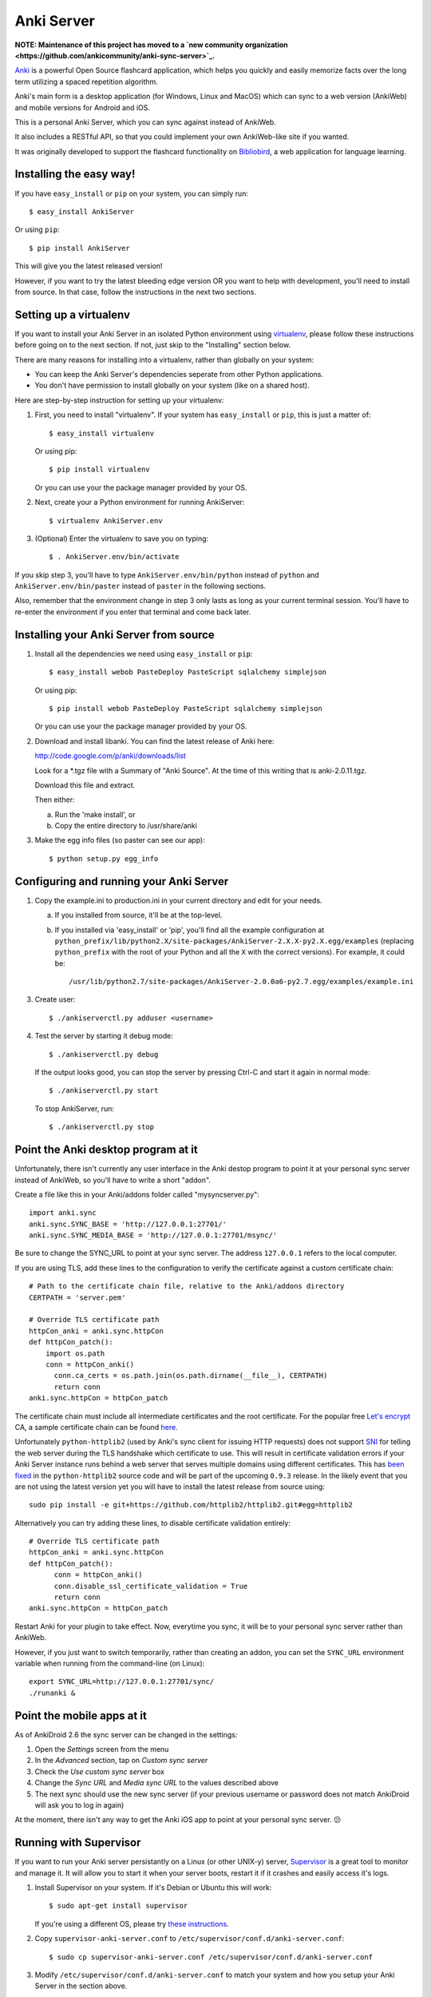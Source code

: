 Anki Server
===========

**NOTE: Maintenance of this project has moved to a
`new community organization <https://github.com/ankicommunity/anki-sync-server>`_.**

`Anki <http://ankisrs.net>`_ is a powerful Open Source flashcard
application, which helps you quickly and easily memorize facts over
the long term utilizing a spaced repetition algorithm.

Anki's main form is a desktop application (for Windows, Linux and
MacOS) which can sync to a web version (AnkiWeb) and mobile versions
for Android and iOS.

This is a personal Anki Server, which you can sync against instead of
AnkiWeb.

It also includes a RESTful API, so that you could implement your
own AnkiWeb-like site if you wanted.

It was originally developed to support the flashcard functionality on
`Bibliobird <http://en.bibliobird.com>`_, a web application for
language learning.

Installing the easy way!
------------------------

If you have ``easy_install`` or ``pip`` on your system, you can
simply run::

   $ easy_install AnkiServer

Or using ``pip``::

   $ pip install AnkiServer

This will give you the latest released version!

However, if you want to try the latest bleeding edge version OR you
want to help with development, you'll need to install from source.
In that case, follow the instructions in the next two sections.

Setting up a virtualenv
-----------------------

If you want to install your Anki Server in an isolated Python
environment using
`virtualenv <https://pypi.python.org/pypi/virtualenv>`_, please
follow these instructions before going on to the next section. If
not, just skip to the "Installing" section below.

There are many reasons for installing into a virtualenv, rather
than globally on your system:


-  You can keep the Anki Server's dependencies seperate from other
   Python applications.

-  You don't have permission to install globally on your system
   (like on a shared host).

Here are step-by-step instruction for setting up your virtualenv:

1. First, you need to install "virtualenv". If your system has
   ``easy_install`` or ``pip``, this is just a matter of::

     $ easy_install virtualenv

   Or using pip::

     $ pip install virtualenv

   Or you can use your the package manager provided by your OS.

2. Next, create your a Python environment for running AnkiServer::

     $ virtualenv AnkiServer.env

3. (Optional) Enter the virtualenv to save you on typing::

     $ . AnkiServer.env/bin/activate


If you skip step 3, you'll have to type
``AnkiServer.env/bin/python`` instead of ``python`` and
``AnkiServer.env/bin/paster`` instead of ``paster`` in the following
sections.

Also, remember that the environment change in step 3 only lasts as
long as your current terminal session. You'll have to re-enter the
environment if you enter that terminal and come back later.

Installing your Anki Server from source
---------------------------------------

1. Install all the dependencies we need using ``easy_install`` or
   ``pip``::

     $ easy_install webob PasteDeploy PasteScript sqlalchemy simplejson

   Or using pip::

     $ pip install webob PasteDeploy PasteScript sqlalchemy simplejson

   Or you can use your the package manager provided by your OS.

2. Download and install libanki. You can find the latest release of
   Anki here:

   http://code.google.com/p/anki/downloads/list

   Look for a \*.tgz file with a Summary of "Anki Source". At the time
   of this writing that is anki-2.0.11.tgz.

   Download this file and extract.

   Then either:

   a. Run the 'make install', or

   b. Copy the entire directory to /usr/share/anki

3. Make the egg info files (so paster can see our app)::

     $ python setup.py egg_info

Configuring and running your Anki Server
----------------------------------------

1. Copy the example.ini to production.ini in your current directory
   and edit for your needs.

   a. If you installed from source, it'll be at the top-level.

   b. If you installed via 'easy_install' or 'pip', you'll find all
      the example configuration at
      ``python_prefix/lib/python2.X/site-packages/AnkiServer-2.X.X-py2.X.egg/examples``
      (replacing ``python_prefix`` with the root of your Python and
      all the ``X`` with the correct versions). For example, it could
      be::

        /usr/lib/python2.7/site-packages/AnkiServer-2.0.0a6-py2.7.egg/examples/example.ini

3. Create user::

   $ ./ankiserverctl.py adduser <username>

4. Test the server by starting it debug mode::

   $ ./ankiserverctl.py debug
   
   If the output looks good, you can stop the server by pressing Ctrl-C and start it again in normal mode::

   $ ./ankiserverctl.py start

   To stop AnkiServer, run::

   $ ./ankiserverctl.py stop

Point the Anki desktop program at it
------------------------------------

Unfortunately, there isn't currently any user interface in the Anki
destop program to point it at your personal sync server instead of
AnkiWeb, so you'll have to write a short "addon".

Create a file like this in your Anki/addons folder called
"mysyncserver.py"::

  import anki.sync
  anki.sync.SYNC_BASE = 'http://127.0.0.1:27701/'
  anki.sync.SYNC_MEDIA_BASE = 'http://127.0.0.1:27701/msync/'

Be sure to change the SYNC_URL to point at your sync server. The
address ``127.0.0.1`` refers to the local computer.

If you are using TLS, add these lines to the configuration to verify
the certificate against a custom certificate chain::

  # Path to the certificate chain file, relative to the Anki/addons directory
  CERTPATH = 'server.pem'
  
  # Override TLS certificate path
  httpCon_anki = anki.sync.httpCon
  def httpCon_patch():
      import os.path
      conn = httpCon_anki()
  	conn.ca_certs = os.path.join(os.path.dirname(__file__), CERTPATH)
  	return conn
  anki.sync.httpCon = httpCon_patch

The certificate chain must include all intermediate certificates and the
root certificate. For the popular free
`Let's encrypt <https://letsencrypt.org/>`_ CA, a sample certificate chain
can be found
`here <https://gist.github.com/alexander255/a15955932cf9880e77081501feea1345>`_.

Unfortunately ``python-httplib2`` (used by Anki's sync client for issuing HTTP
requests) does not support `SNI <https://en.wikipedia.org/wiki/Server_Name_Indication>`_
for telling the web server during the TLS handshake which certificate to use.
This will result in certificate validation errors if your Anki Server instance
runs behind a web server that serves multiple domains using different
certificates. This has `been fixed <https://github.com/httplib2/httplib2/pull/13>`_
in the ``python-httplib2`` source code and will be part of the upcoming
``0.9.3`` release. In the likely event that you are not using the latest version
yet you will have to install the latest release from source using::

  sudo pip install -e git+https://github.com/httplib2/httplib2.git#egg=httplib2

Alternatively you can try adding these lines, to disable certificate validation
entirely::

  # Override TLS certificate path
  httpCon_anki = anki.sync.httpCon
  def httpCon_patch():
  	conn = httpCon_anki()
  	conn.disable_ssl_certificate_validation = True
  	return conn
  anki.sync.httpCon = httpCon_patch

Restart Anki for your plugin to take effect. Now, everytime you sync,
it will be to your personal sync server rather than AnkiWeb.

However, if you just want to switch temporarily, rather than creating
an addon, you can set the ``SYNC_URL`` environment variable when
running from the command-line (on Linux)::

  export SYNC_URL=http://127.0.0.1:27701/sync/
  ./runanki &

Point the mobile apps at it
---------------------------

As of AnkiDroid 2.6 the sync server can be changed in the settings:

1. Open the *Settings* screen from the menu
2. In the *Advanced* section, tap on *Custom sync server*
3. Check the *Use custom sync server* box
4. Change the *Sync URL* and *Media sync URL* to the values described above
5. The next sync should use the new sync server (if your previous username
   or password does not match AnkiDroid will ask you to log in again)

At the moment, there isn't any way to get the Anki iOS app to point at
your personal sync server. 😕

Running with Supervisor
-----------------------

If you want to run your Anki server persistantly on a Linux (or
other UNIX-y) server, `Supervisor <http://supervisord.org>`_ is a
great tool to monitor and manage it. It will allow you to start it
when your server boots, restart it if it crashes and easily access
it's logs.

1. Install Supervisor on your system. If it's Debian or Ubuntu this
   will work::

     $ sudo apt-get install supervisor

   If you're using a different OS, please try
   `these instructions <http://supervisord.org/installing.html>`_.

2. Copy ``supervisor-anki-server.conf`` to ``/etc/supervisor/conf.d/anki-server.conf``::

     $ sudo cp supervisor-anki-server.conf /etc/supervisor/conf.d/anki-server.conf

3. Modify ``/etc/supervisor/conf.d/anki-server.conf`` to match your
   system and how you setup your Anki Server in the section above.

4. Reload Supervisor's configuration::

     $ sudo supervisorctl reload

5. Check the logs from the Anki Server to make sure everything is
   fine::

     $ sudo supervisorctl tail anki-server

   If it's empty - then everything's fine! Otherwise, you'll see an
   error message.

Later if you manually want to stop, start or restart it, you can
use::

   $ sudo supervisorctl stop anki-server

   $ sudo supervisorctl start anki-server

   $ sudo supervisorctl restart anki-server

See the `Supervisor documentation <http://supervisord.org>`_ for
more info!

Using with Apache
-----------------

If you're already serving your website via Apache (on port 80) and
want to also allow users to sync against a URL on port 80, you can
forward requests from Apache to the Anki server.

On Bibliobird.com, I have a special anki.bibliobird.com virtual host
which users can synch against. Here is an excerpt from my Apache
conf::

    <VirtualHost *:80>
        ServerAdmin support@lingwo.org
        ServerName anki.bibliobird.com

        # The Anki server handles gzip itself!
        SetEnv no-gzip 1

        <Location />
            ProxyPass http://localhost:27701/
            ProxyPassReverse http://localhost:27701/
        </Location>
    </VirtualHost>

It may also be possible to use `mod_wsgi
<http://code.google.com/p/modwsgi/>`_, however, I have no experience
with that.

Using with nginx
----------------

If you happen to use nginx, you can use the following configuration to
proxy requests from nginx to your Anki Server::

    server {
        # Allow access via HTTP
        listen 80;
        listen [::]:80;
        
        # Allow access via HTTPS
        listen 443 ssl spdy;
        listen [::]:443 ssl spdy;
        
        # Set server names for access
        server_name anki.server.name;
        
        # Set TLS certificates to use for HTTPS access
        ssl_certificate     /path/to/fullchain.pem;
        ssl_certificate_key /path/to/privkey.pem;
        
        location / {
            # Prevent nginx from rejecting larger media files
            client_max_body_size 0;
            
            proxy_pass http://anki:27701;
            include proxy_params;
        }
    }

AnkiDroid will not verify the TLS certificate, Anki Desktop will by
default reject all but AnkiWeb's certificate, see the
`Anki addon section <#point-the-anki-desktop-program-at-it>`_ for
how to change this.

How to get help
---------------

If you're having any problems installing or using Anki Server, please
create an issue on GitHub (or find an existing issue about your problem):

https://github.com/dsnopek/anki-sync-server/issues

Be sure to let us know which operating system and version you're using
and how you intend to use the Anki Server!

